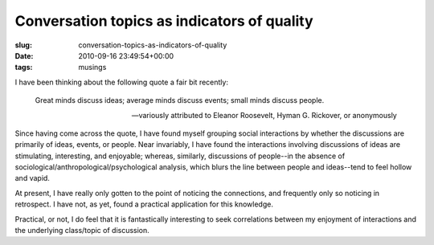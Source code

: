 Conversation topics as indicators of quality
============================================

:slug: conversation-topics-as-indicators-of-quality
:date: 2010-09-16 23:49:54+00:00
:tags: musings

I have been thinking about the following quote a fair bit recently:

   Great minds discuss ideas; average minds discuss events; small minds
   discuss people.

   -- variously attributed to Eleanor Roosevelt, Hyman G. Rickover, or
   anonymously

Since having come across the quote, I have found myself grouping social
interactions by whether the discussions are primarily of ideas, events,
or people. Near invariably, I have found the interactions involving
discussions of ideas are stimulating, interesting, and enjoyable;
whereas, similarly, discussions of people--in the absence of
sociological/anthropological/psychological analysis, which blurs the
line between people and ideas--tend to feel hollow and vapid.

At present, I have really only gotten to the point of noticing the
connections, and frequently only so noticing in retrospect. I have not,
as yet, found a practical application for this knowledge.

Practical, or not, I do feel that it is fantastically interesting to
seek correlations between my enjoyment of interactions and the
underlying class/topic of discussion.
